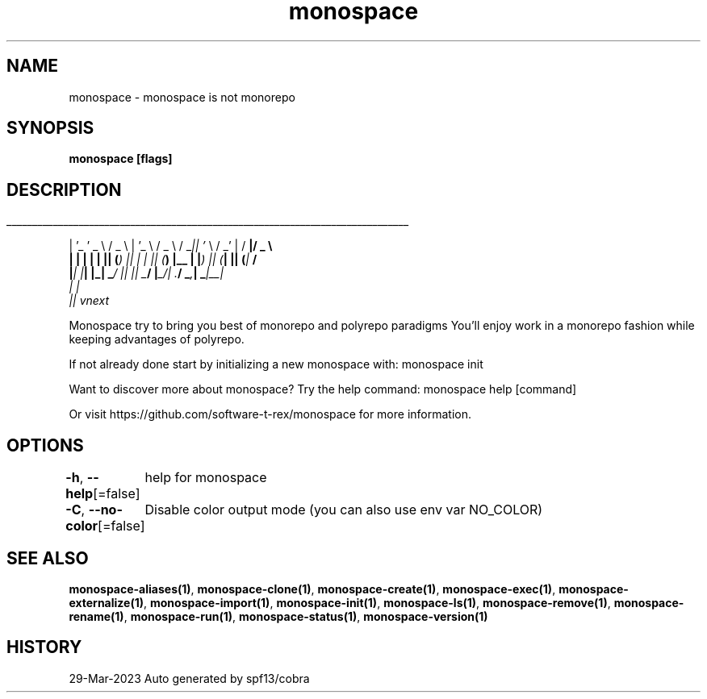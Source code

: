 .nh
.TH "monospace" "1" "Mar 2023" "Auto generated by spf13/cobra" ""

.SH NAME
.PP
monospace - monospace is not monorepo


.SH SYNOPSIS
.PP
\fBmonospace [flags]\fP


.SH DESCRIPTION
.ti 0
\l'\n(.lu'

.PP
| '_ ' _ \\  / _ \\ | '_ \\  / _ \\ / _\fI|| '\fP \\  / _' | / \fB|/ _ \\
  | | | | | || (\fI) || | | || (\fP) |__ | |\fI) || (\fP| || (\fP|  \fB/
  |\fI| |\fP| |_| _\fP/ |\fI| |\fP| _\fB/ |\fP_/| .\fB/  _\fI,\fP| _\fP|__\fI|
                                       | |
                                       |\fP| vnext

.PP
Monospace try to bring you best of monorepo and polyrepo paradigms
You'll enjoy work in a monorepo fashion while keeping advantages of polyrepo.

.PP
If not already done start by initializing a new monospace with:
monospace init

.PP
Want to discover more about monospace? Try the help command:
monospace help [command]

.PP
Or visit https://github.com/software-t-rex/monospace for more information.


.SH OPTIONS
.PP
\fB-h\fP, \fB--help\fP[=false]
	help for monospace

.PP
\fB-C\fP, \fB--no-color\fP[=false]
	Disable color output mode (you can also use env var NO_COLOR)


.SH SEE ALSO
.PP
\fBmonospace-aliases(1)\fP, \fBmonospace-clone(1)\fP, \fBmonospace-create(1)\fP, \fBmonospace-exec(1)\fP, \fBmonospace-externalize(1)\fP, \fBmonospace-import(1)\fP, \fBmonospace-init(1)\fP, \fBmonospace-ls(1)\fP, \fBmonospace-remove(1)\fP, \fBmonospace-rename(1)\fP, \fBmonospace-run(1)\fP, \fBmonospace-status(1)\fP, \fBmonospace-version(1)\fP


.SH HISTORY
.PP
29-Mar-2023 Auto generated by spf13/cobra
